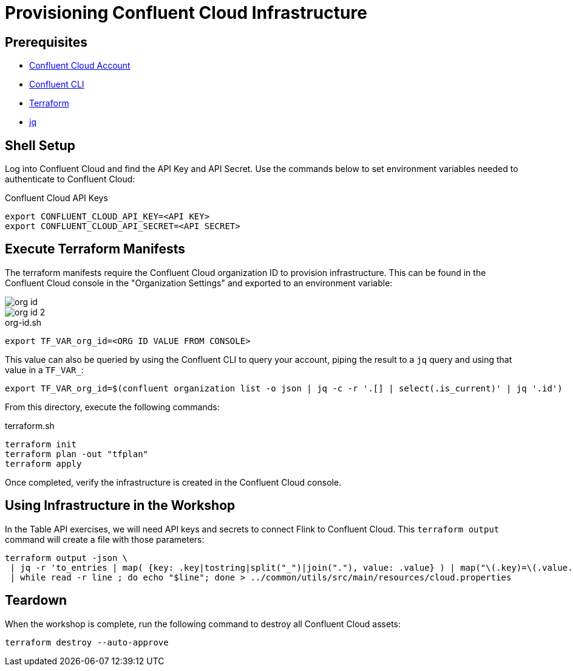 = Provisioning Confluent Cloud Infrastructure

== Prerequisites

* https://confluent.cloud[Confluent Cloud Account]
* https://docs.confluent.io/confluent-cli/current/install.html[Confluent CLI]
* https://www.terraform.io/[Terraform]
* https://jqlang.github.io/jq/[jq]

== Shell Setup

Log into Confluent Cloud and find the API Key and API Secret. 
Use the commands below to set environment variables needed to authenticate to Confluent Cloud:

[source,bash]
.Confluent Cloud API Keys
----
export CONFLUENT_CLOUD_API_KEY=<API KEY>
export CONFLUENT_CLOUD_API_SECRET=<API SECRET>
----

== Execute Terraform Manifests

The terraform manifests require the Confluent Cloud organization ID to provision infrastructure. 
This can be found in the Confluent Cloud console in the "Organization Settings" and exported to an environment variable:

image::org-id.jpg[]

image::org-id-2.jpg[]

[source,bash]
.org-id.sh
----
export TF_VAR_org_id=<ORG ID VALUE FROM CONSOLE>
----

This value can also be queried by using the Confluent CLI to query your account, piping the result to a `jq` query and using that value in a `TF_VAR_`:

[source,bash]
----
export TF_VAR_org_id=$(confluent organization list -o json | jq -c -r '.[] | select(.is_current)' | jq '.id')
----

From this directory, execute the following commands:

[source,bash]
.terraform.sh
----
terraform init
terraform plan -out "tfplan"
terraform apply 					
----

Once completed, verify the infrastructure is created in the Confluent Cloud console.

== Using Infrastructure in the Workshop

In the Table API exercises, we will need API keys and secrets to connect Flink to Confluent Cloud. 
This `terraform output` command will create a file with those parameters:

[source,bash]
----
terraform output -json \
 | jq -r 'to_entries | map( {key: .key|tostring|split("_")|join("."), value: .value} ) | map("\(.key)=\(.value.value)") | .[]' \
 | while read -r line ; do echo "$line"; done > ../common/utils/src/main/resources/cloud.properties
----

== Teardown

When the workshop is complete, run the following command to destroy all Confluent Cloud assets:

[source,bash]
----
terraform destroy --auto-approve
----

